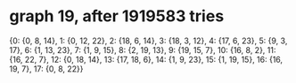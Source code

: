 * graph 19, after 1919583 tries

{0: {0, 8, 14}, 1: {0, 12, 22}, 2: {18, 6, 14}, 3: {18, 3, 12}, 4: {17, 6, 23}, 5: {9, 3, 17}, 6: {1, 13, 23}, 7: {1, 9, 15}, 8: {2, 19, 13}, 9: {19, 15, 7}, 10: {16, 8, 2}, 11: {16, 22, 7}, 12: {0, 18, 14}, 13: {17, 18, 6}, 14: {1, 9, 23}, 15: {1, 19, 15}, 16: {16, 19, 7}, 17: {0, 8, 22}}

